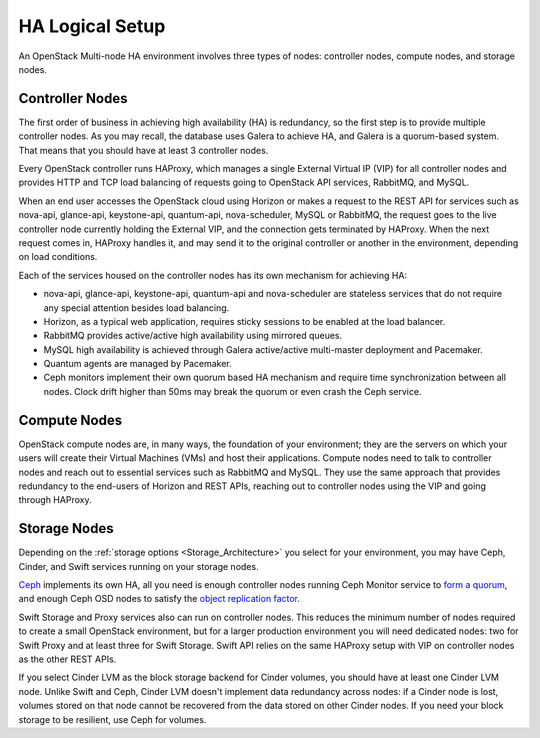 .. raw:: pdf

   PageBreak

.. index:: Reference Architectures: HA Logical Setup, HA Logical Setup 

HA Logical Setup 
================

.. contents :local:

An OpenStack Multi-node HA environment involves three types of nodes:
controller nodes, compute nodes, and storage nodes.

Controller Nodes
----------------

The first order of business in achieving high availability (HA) is
redundancy, so the first step is to provide multiple controller nodes.
As you may recall, the database uses Galera to achieve HA, and Galera is
a quorum-based system. That means that you should have at least 3
controller nodes.

.. image:: /_images/logical-diagram-controller_svg.jpg
  :align: center

Every OpenStack controller runs HAProxy, which manages a single External
Virtual IP (VIP) for all controller nodes and provides HTTP and TCP load 
balancing of requests going to OpenStack API services, RabbitMQ, and MySQL.

.. image:: /_images/logical-diagram-controller_svg.jpg
  :align: center

When an end user accesses the OpenStack cloud using Horizon or makes a
request to the REST API for services such as nova-api, glance-api,
keystone-api, quantum-api, nova-scheduler, MySQL or RabbitMQ, the
request goes to the live controller node currently holding the External VIP,
and the connection gets terminated by HAProxy. When the next request
comes in, HAProxy handles it, and may send it to the original
controller or another in the environment, depending on load conditions.

Each of the services housed on the controller nodes has its own
mechanism for achieving HA:

* nova-api, glance-api, keystone-api, quantum-api and nova-scheduler are 
  stateless services that do not require any special attention besides load 
  balancing.
* Horizon, as a typical web application, requires sticky sessions to be enabled 
  at the load balancer.
* RabbitMQ provides active/active high availability using mirrored queues.
* MySQL high availability is achieved through Galera active/active multi-master 
  deployment and Pacemaker.
* Quantum agents are managed by Pacemaker.
* Ceph monitors implement their own quorum based HA mechanism and
  require time synchronization between all nodes. Clock drift higher
  than 50ms may break the quorum or even crash the Ceph service.

Compute Nodes
-------------

OpenStack compute nodes are, in many ways, the foundation of your
environment; they are the servers on which your users will create their
Virtual Machines (VMs) and host their applications. Compute nodes need
to talk to controller nodes and reach out to essential services such
as RabbitMQ and MySQL. They use the same approach that provides
redundancy to the end-users of Horizon and REST APIs, reaching out to
controller nodes using the VIP and going through HAProxy.

.. image:: /_images/logical-diagram-compute_svg.jpg
  :align: center

Storage Nodes
-------------

Depending on the :ref:`storage options <Storage_Architecture>` you
select for your environment, you may have Ceph, Cinder, and Swift
services running on your storage nodes.

Ceph_ implements its own HA, all you need is enough controller nodes
running Ceph Monitor service to `form a quorum
<http://ceph.com/docs/master/rados/troubleshooting/troubleshooting-mon/>`_,
and enough Ceph OSD nodes to satisfy the `object replication factor
<http://ceph.com/docs/master/rados/operations/pools/>`_.

.. _Ceph: http://ceph.com/docs/master/architecture/

Swift Storage and Proxy services also can run on controller nodes. This
reduces the minimum number of nodes required to create a small OpenStack
environment, but for a larger production environment you will need
dedicated nodes: two for Swift Proxy and at least three for Swift
Storage. Swift API relies on the same HAProxy setup with VIP on
controller nodes as the other REST APIs.

.. image:: /_images/logical-diagram-storage_svg.jpg
  :align: center

If you select Cinder LVM as the block storage backend for Cinder
volumes, you should have at least one Cinder LVM node. Unlike Swift and
Ceph, Cinder LVM doesn't implement data redundancy across nodes: if a
Cinder node is lost, volumes stored on that node cannot be recovered
from the data stored on other Cinder nodes. If you need your block
storage to be resilient, use Ceph for volumes.
